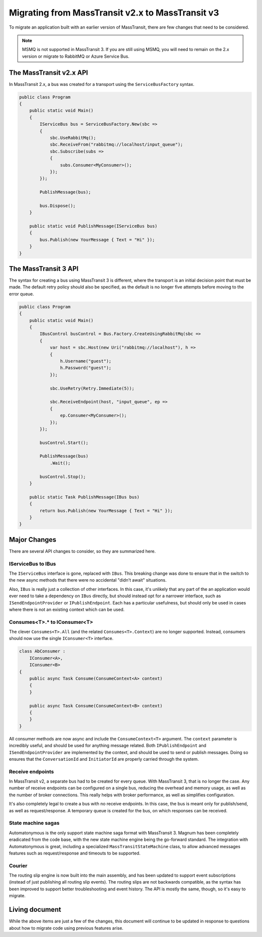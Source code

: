 Migrating from MassTransit v2.x to MassTransit v3
======================

To migrate an application built with an earlier version of MassTransit, there are few changes that need to be
considered.

.. note::

    MSMQ is not supported in MassTransit 3. If you are still using MSMQ, you will need to remain on
    the 2.x version or migrate to RabbitMQ or Azure Service Bus.



The MassTransit v2.x API
---------------

In MassTransit 2.x, a bus was created for a transport using the ``ServiceBusFactory`` syntax.

.. sourcecode:: csharp

    public class Program
    {
        public static void Main()
        {
            IServiceBus bus = ServiceBusFactory.New(sbc =>
            {
                sbc.UseRabbitMq();
                sbc.ReceiveFrom("rabbitmq://localhost/input_queue");
                sbc.Subscribe(subs =>
                {
                    subs.Consumer<MyConsumer>();
                });
            });

            PublishMessage(bus);

            bus.Dispose();
        }

        public static void PublishMessage(IServiceBus bus)
        {
            bus.Publish(new YourMessage { Text = "Hi" });
        }
    }


The MassTransit 3 API
-----------------

The syntax for creating a bus using MassTransit 3 is different, where the transport is an initial
decision point that must be made. The default retry policy should also be specified, as the default
is no longer five attempts before moving to the error queue.

.. sourcecode:: csharp

    public class Program
    {
        public static void Main()
        {
            IBusControl busControl = Bus.Factory.CreateUsingRabbitMq(sbc =>
            {
                var host = sbc.Host(new Uri("rabbitmq://localhost"), h =>
                {
                    h.Username("guest");
                    h.Password("guest");
                });

                sbc.UseRetry(Retry.Immediate(5));

                sbc.ReceiveEndpoint(host, "input_queue", ep =>
                {
                    ep.Consumer<MyConsumer>();
                });
            });

            busControl.Start();

            PublishMessage(bus)
                .Wait();

            busControl.Stop();
        }

        public static Task PublishMessage(IBus bus)
        {
            return bus.Publish(new YourMessage { Text = "Hi" });
        }
    }


Major Changes
--------------

There are several API changes to consider, so they are summarized here.

IServiceBus to IBus
~~~~~~~~~~~~~~~~~~~

The ``IServiceBus`` interface is gone, replaced with ``IBus``. This breaking change was done to ensure that in the
switch to the new async methods that there were no accidental "didn't await" situations.

Also, ``IBus`` is really just a collection of other interfaces. In this case, it's unlikely that any part of the an
application would ever need to take a dependency on ``IBus`` directly, but should instead opt for a narrower interface,
such as ``ISendEndpointProvider`` or ``IPublishEndpoint``. Each has a particular usefulness, but should only be used
in cases where there is not an existing context which can be used.


Consumes<T>.* to IConsumer<T>
~~~~~~~~~~~~~~~~~~~~~~~~~

The clever ``Consumes<T>.All`` (and the related ``Consumes<T>.Context``) are no longer supported. Instead, consumers
should now use the single ``IConsumer<T>`` interface.

.. sourcecode:: csharp

    class AbConsumer :
        IConsumer<A>,
        IConsumer<B>
    {
        public async Task Consume(ConsumeContext<A> context)
        {
        }

        public async Task Consume(ConsumeContext<B> context)
        {
        }
    }

All consumer methods are now async and include the ``ConsumeContext<T>`` argument. The ``context`` parameter is
incredibly useful, and should be used for anything message related. Both ``IPublishEndpoint`` and ``ISendEndpointProvider``
are implemented by the context, and should be used to send or publish messages. Doing so ensures that the ``ConversationId``
and ``InitiatorId`` are properly carried through the system.


Receive endpoints
~~~~~~~~~~~~~~~~

In MassTransit v2, a separate bus had to be created for every queue. With MassTransit 3, that is no longer the case. Any number
of receive endpoints can be configured on a single bus, reducing the overhead and memory usage, as well as the number of
broker connections. This really helps with broker performance, as well as simplifies configuration.

It's also completely legal to create a bus with no receive endpoints. In this case, the bus is meant only for publish/send, as
well as request/response. A temporary queue is created for the bus, on which responses can be received.


State machine sagas
~~~~~~~~~~~~~~~~~~~

Automatonymous is the only support state machine saga format with MassTransit 3. Magnum has been completely eradicated from
the code base, with the new state machine engine being the go-forward standard. The integration with Automatonymous is great,
including a specialized ``MassTransitStateMachine`` class, to allow advanced messages features such as request/response and
timeouts to be supported.

Courier
~~~~~~~

The routing slip engine is now built into the main assembly, and has been updated to support event subscriptions (instead of
just publishing all routing slip events). The routing slips are not backwards compatible, as the syntax has been improved
to support better troubleshooting and event history. The API is mostly the same, though, so it's easy to migrate.


Living document
---------------

While the above items are just a few of the changes, this document will continue to be updated in response to questions about
how to migrate code using previous features arise.
